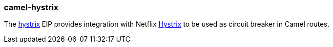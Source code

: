 ### camel-hystrix

The http://camel.apache.org/hystrix-eip.html[hystrix,window=_blank]
EIP provides integration with Netflix https://github.com/Netflix/Hystrix[Hystrix,window=_blank] to be used as circuit breaker in Camel routes.

